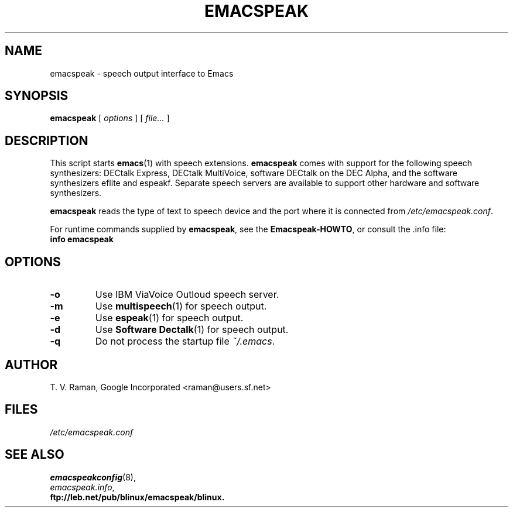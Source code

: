 .\"{{{  Title                    Emacs major mode should be: -*- nroff -*-
.TH EMACSPEAK 1 "July 17, 2008"
.\"}}}
.\"{{{  Name
.SH NAME
emacspeak \- speech output interface to Emacs
.\"}}}
.\"{{{  Synopsis
.SH SYNOPSIS
.ad l
.\" commands only
.BR emacspeak
.RI "[ " options " ] [ " file... " ]"
.\"}}}
.\"{{{  Config
.SH DESCRIPTION
This script starts \fBemacs\fP(1) with speech extensions.  \fBemacspeak\fP
comes with support for the following speech synthesizers: DECtalk Express,
DECtalk MultiVoice, software DECtalk on the DEC Alpha, and the
software synthesizers eflite and espeakf.
.\" or the IBM ViaVoice Outloud.
Separate speech servers are available to support other hardware and
software synthesizers.
.P
\fBemacspeak\fP reads the type of text to speech device and the
port where it is connected from \fI/etc/emacspeak.conf\fP.
.P
For runtime commands supplied by \fBemacspeak\fP, see the
\fBEmacspeak-HOWTO\fP, or consult the .info file:
.nf
.B "    info emacspeak"
.fi
.SH OPTIONS
.TP
.BI -o
Use IBM ViaVoice Outloud speech server.
.TP
.BI -m
Use \fBmultispeech\fP(1) for speech output.
.TP
.BI -e
Use \fBespeak\fP(1) for speech output.
.TP
.BI -d
Use \fBSoftware Dectalk\fP(1) for speech output.
.TP
.BI -q
Do not process the startup file \fI~/.emacs\fP.
.SH AUTHOR
T. V. Raman, Google Incorporated  <raman@users.sf.net>
.\"}}}
.\"{{{
.SH FILES
.nf
\fI/etc/emacspeak.conf\fP
.fi
.\"}}}
.\"{{{  See also
.SH "SEE ALSO"
.nf
.BR emacspeakconfig (8),
.IR emacspeak.info ,
.B ftp://leb.net/pub/blinux/emacspeak/blinux.

.fi
.\"}}}
